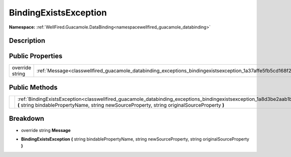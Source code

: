 .. _classwellfired_guacamole_databinding_exceptions_bindingexistsexception:

BindingExistsException
=======================

**Namespace:** :ref:`WellFired.Guacamole.DataBinding<namespacewellfired_guacamole_databinding>`

Description
------------



Public Properties
------------------

+------------------+-----------------------------------------------------------------------------------------------------------------------------+
|override string   |:ref:`Message<classwellfired_guacamole_databinding_exceptions_bindingexistsexception_1a37affe5fb5cd168f2c5f938933d3f13a>`    |
+------------------+-----------------------------------------------------------------------------------------------------------------------------+

Public Methods
---------------

+-------------+--------------------------------------------------------------------------------------------------------------------------------------------------------------------------------------------------------------------------------------------+
|             |:ref:`BindingExistsException<classwellfired_guacamole_databinding_exceptions_bindingexistsexception_1a8d3be2aab1b7e15484a083ab904b3aec>` **(** string bindablePropertyName, string newSourceProperty, string originalSourceProperty **)**   |
+-------------+--------------------------------------------------------------------------------------------------------------------------------------------------------------------------------------------------------------------------------------------+

Breakdown
----------

.. _classwellfired_guacamole_databinding_exceptions_bindingexistsexception_1a37affe5fb5cd168f2c5f938933d3f13a:

- override string **Message** 

.. _classwellfired_guacamole_databinding_exceptions_bindingexistsexception_1a8d3be2aab1b7e15484a083ab904b3aec:

-  **BindingExistsException** **(** string bindablePropertyName, string newSourceProperty, string originalSourceProperty **)**

